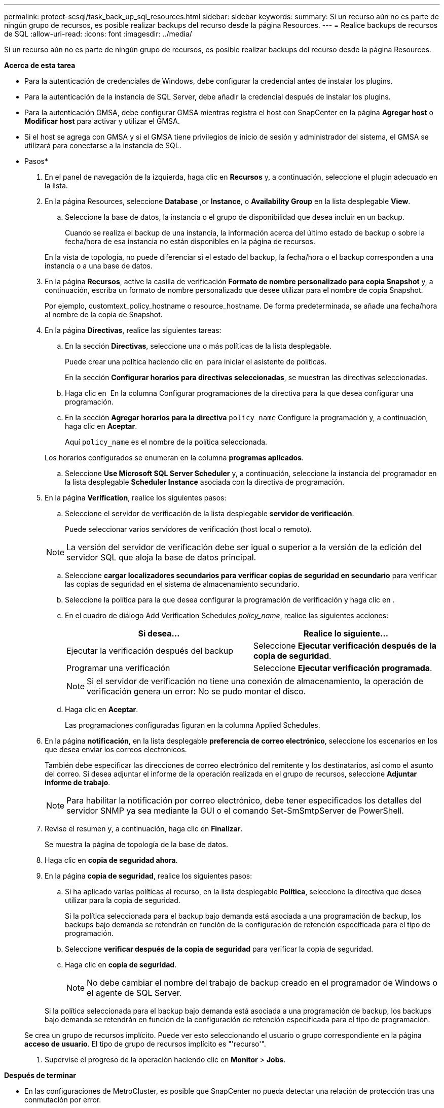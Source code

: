 ---
permalink: protect-scsql/task_back_up_sql_resources.html 
sidebar: sidebar 
keywords:  
summary: Si un recurso aún no es parte de ningún grupo de recursos, es posible realizar backups del recurso desde la página Resources. 
---
= Realice backups de recursos de SQL
:allow-uri-read: 
:icons: font
:imagesdir: ../media/


[role="lead"]
Si un recurso aún no es parte de ningún grupo de recursos, es posible realizar backups del recurso desde la página Resources.

*Acerca de esta tarea*

* Para la autenticación de credenciales de Windows, debe configurar la credencial antes de instalar los plugins.
* Para la autenticación de la instancia de SQL Server, debe añadir la credencial después de instalar los plugins.
* Para la autenticación GMSA, debe configurar GMSA mientras registra el host con SnapCenter en la página *Agregar host* o *Modificar host* para activar y utilizar el GMSA.
* Si el host se agrega con GMSA y si el GMSA tiene privilegios de inicio de sesión y administrador del sistema, el GMSA se utilizará para conectarse a la instancia de SQL.


* Pasos*

. En el panel de navegación de la izquierda, haga clic en *Recursos* y, a continuación, seleccione el plugin adecuado en la lista.
. En la página Resources, seleccione *Database* ,or *Instance*, o *Availability Group* en la lista desplegable *View*.
+
.. Seleccione la base de datos, la instancia o el grupo de disponibilidad que desea incluir en un backup.
+
Cuando se realiza el backup de una instancia, la información acerca del último estado de backup o sobre la fecha/hora de esa instancia no están disponibles en la página de recursos.

+
En la vista de topología, no puede diferenciar si el estado del backup, la fecha/hora o el backup corresponden a una instancia o a una base de datos.



. En la página *Recursos*, active la casilla de verificación *Formato de nombre personalizado para copia Snapshot* y, a continuación, escriba un formato de nombre personalizado que desee utilizar para el nombre de copia Snapshot.
+
Por ejemplo, customtext_policy_hostname o resource_hostname. De forma predeterminada, se añade una fecha/hora al nombre de la copia de Snapshot.

. En la página *Directivas*, realice las siguientes tareas:
+
.. En la sección *Directivas*, seleccione una o más políticas de la lista desplegable.
+
Puede crear una política haciendo clic en *image:../media/add_policy_from_resourcegroup.gif[""]* para iniciar el asistente de políticas.

+
En la sección *Configurar horarios para directivas seleccionadas*, se muestran las directivas seleccionadas.

.. Haga clic en *image:../media/add_policy_from_resourcegroup.gif[""]* En la columna Configurar programaciones de la directiva para la que desea configurar una programación.
.. En la sección *Agregar horarios para la directiva* `policy_name` Configure la programación y, a continuación, haga clic en *Aceptar*.
+
Aquí `policy_name` es el nombre de la política seleccionada.

+
Los horarios configurados se enumeran en la columna *programas aplicados*.

.. Seleccione *Use Microsoft SQL Server Scheduler* y, a continuación, seleccione la instancia del programador en la lista desplegable *Scheduler Instance* asociada con la directiva de programación.


. En la página *Verification*, realice los siguientes pasos:
+
.. Seleccione el servidor de verificación de la lista desplegable *servidor de verificación*.
+
Puede seleccionar varios servidores de verificación (host local o remoto).

+

NOTE: La versión del servidor de verificación debe ser igual o superior a la versión de la edición del servidor SQL que aloja la base de datos principal.

.. Seleccione *cargar localizadores secundarios para verificar copias de seguridad en secundario* para verificar las copias de seguridad en el sistema de almacenamiento secundario.
.. Seleccione la política para la que desea configurar la programación de verificación y haga clic en *image:../media/add_policy_from_resourcegroup.gif[""]*.
.. En el cuadro de diálogo Add Verification Schedules _policy_name_, realice las siguientes acciones:
+
|===
| Si desea... | Realice lo siguiente... 


 a| 
Ejecutar la verificación después del backup
 a| 
Seleccione *Ejecutar verificación después de la copia de seguridad*.



 a| 
Programar una verificación
 a| 
Seleccione *Ejecutar verificación programada*.

|===
+

NOTE: Si el servidor de verificación no tiene una conexión de almacenamiento, la operación de verificación genera un error: No se pudo montar el disco.

.. Haga clic en *Aceptar*.
+
Las programaciones configuradas figuran en la columna Applied Schedules.



. En la página *notificación*, en la lista desplegable *preferencia de correo electrónico*, seleccione los escenarios en los que desea enviar los correos electrónicos.
+
También debe especificar las direcciones de correo electrónico del remitente y los destinatarios, así como el asunto del correo. Si desea adjuntar el informe de la operación realizada en el grupo de recursos, seleccione *Adjuntar informe de trabajo*.

+

NOTE: Para habilitar la notificación por correo electrónico, debe tener especificados los detalles del servidor SNMP ya sea mediante la GUI o el comando Set-SmSmtpServer de PowerShell.

. Revise el resumen y, a continuación, haga clic en *Finalizar*.
+
Se muestra la página de topología de la base de datos.

. Haga clic en *copia de seguridad ahora*.
. En la página *copia de seguridad*, realice los siguientes pasos:
+
.. Si ha aplicado varias políticas al recurso, en la lista desplegable *Política*, seleccione la directiva que desea utilizar para la copia de seguridad.
+
Si la política seleccionada para el backup bajo demanda está asociada a una programación de backup, los backups bajo demanda se retendrán en función de la configuración de retención especificada para el tipo de programación.

.. Seleccione *verificar después de la copia de seguridad* para verificar la copia de seguridad.
.. Haga clic en *copia de seguridad*.
+

NOTE: No debe cambiar el nombre del trabajo de backup creado en el programador de Windows o el agente de SQL Server.

+
Si la política seleccionada para el backup bajo demanda está asociada a una programación de backup, los backups bajo demanda se retendrán en función de la configuración de retención especificada para el tipo de programación.

+
Se crea un grupo de recursos implícito. Puede ver esto seleccionando el usuario o grupo correspondiente en la página *acceso de usuario*. El tipo de grupo de recursos implícito es "'recurso'".



. Supervise el progreso de la operación haciendo clic en *Monitor* > *Jobs*.


*Después de terminar*

* En las configuraciones de MetroCluster, es posible que SnapCenter no pueda detectar una relación de protección tras una conmutación por error.
+
https://kb.netapp.com/Advice_and_Troubleshooting/Data_Protection_and_Security/SnapCenter/Unable_to_detect_SnapMirror_or_SnapVault_relationship_after_MetroCluster_failover["No es posible detectar la relación de SnapMirror o SnapVault tras un fallo en MetroCluster"]

* Si va a realizar el backup de datos de aplicación en VMDK y el tamaño de pila de Java para el plugin de SnapCenter para VMware vSphere no es suficientemente grande, se puede producir un error en el backup. Para aumentar el tamaño de pila de Java, busque el archivo de script /opt/netapp/init_scripts/scvservice. En ese script, la `do_start method` Command inicia el servicio de plugin de VMware de SnapCenter. Actualice este comando a lo siguiente: `Java -jar -Xmx8192M -Xms4096M`.


*Más información*

link:task_create_backup_policies_for_sql_server_databases.html["Crear políticas de backup para bases de datos de SQL Server"]

link:task_back_up_resources_using_powershell_cmdlets_for_sql.html["Realizar backup de recursos con cmdlets de PowerShell"]

https://kb.netapp.com/Advice_and_Troubleshooting/Data_Protection_and_Security/SnapCenter/Clone_operation_might_fail_or_take_longer_time_to_complete_with_default_TCP_TIMEOUT_value["Se produce un error en las operaciones de backup con un error de conexión de MySQL debido a una demora en TCP_TIMEOUT"]

https://kb.netapp.com/Advice_and_Troubleshooting/Data_Protection_and_Security/SnapCenter/Backup_fails_with_Windows_scheduler_error["Error de backup con programador de Windows"]

https://kb.netapp.com/Advice_and_Troubleshooting/Data_Protection_and_Security/SnapCenter/Quiesce_or_grouping_resources_operations_fail["Error de operaciones de inactivación o agrupación de recursos"]
